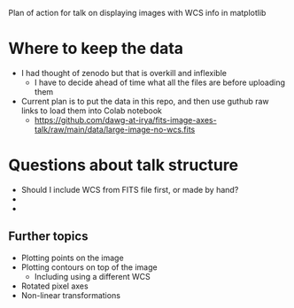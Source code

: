 Plan of action for talk on displaying images with WCS info in matplotlib

* Where to keep the data
- I had thought of zenodo but that is overkill and inflexible
  - I have to decide ahead of time what all the files are before uploading them
- Current plan is to put the data in this repo, and then use guthub raw links to load them into Colab notebook
  - https://github.com/dawg-at-irya/fits-image-axes-talk/raw/main/data/large-image-no-wcs.fits
* Questions about talk structure
- Should I include WCS from FITS file first, or made by hand?
- 
- 
** Further topics
- Plotting points on the image
- Plotting contours on top of the image
  - Including using a different WCS
- Rotated pixel axes
- Non-linear transformations
